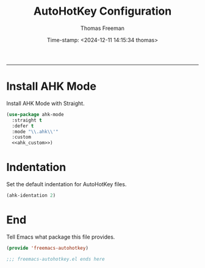 # -*-eval: (add-hook 'after-save-hook (lambda ()(org-babel-tangle)) nil t);-*-

#+title: AutoHotKey Configuration
#+author: Thomas Freeman
#+date: Time-stamp: <2024-12-11 14:15:34 thomas>
#+language: en_US
#+property: header-args :results silent :exports code

#+options: html-link-use-abs-url:nil html-postamble:auto
#+options: html-preamble:t html-scripts:nil html-style:t
#+options: html5-fancy:nil tex:t num:nil toc:t
#+html_doctype: xhtml-strict
#+html_container: div
#+html_content_class: content
#+keywords: Emacs
#+html_link_home: ../../index.html
#+html_link_up: ../../init.html
#+creator: <a href="https://www.gnu.org/software/emacs/">Emacs</a> 27.1 (<a href="https://orgmode.org">Org</a> mode 9.5.2)
#+html_head: <style>#org-div-home-and-up { text-align: right; padding-right: 10pt; }</style>

-----


* Install AHK Mode

Install AHK Mode with Straight.

#+begin_src emacs-lisp :tangle yes :noweb yes :comments both
  (use-package ahk-mode
    :straight t
    :defer t 
    :mode "\\.ahk\\'"
    :custom
    <<ahk_custom>>)
#+end_src

* Indentation

Set the default indentation for AutoHotKey files.

#+begin_src emacs-lisp :noweb-ref ahk_custom :comments both
  (ahk-identation 2)
#+end_src

* End

Tell Emacs what package this file provides.

#+begin_src emacs-lisp :tangle yes
  (provide 'freemacs-autohotkey)

  ;;; freemacs-autohotkey.el ends here
#+end_src
